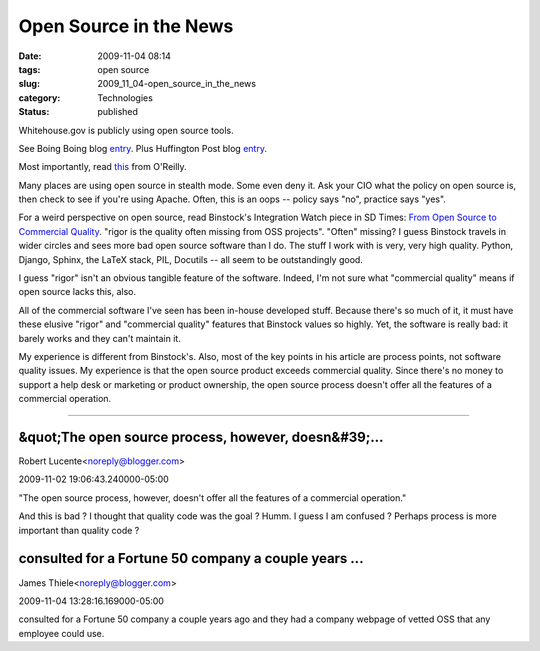Open Source in the News
=======================

:date: 2009-11-04 08:14
:tags: open source
:slug: 2009_11_04-open_source_in_the_news
:category: Technologies
:status: published

Whitehouse.gov is publicly using open source tools.

See Boing Boing blog
`entry <http://www.boingboing.net/2009/10/27/the-white-house-swit.html>`__.
Plus Huffington Post blog
`entry <http://www.huffingtonpost.com/huff-wires/20091024/us-obama-web-site/>`__.

Most importantly, read
`this <http://radar.oreilly.com/2009/10/whitehouse-switch-drupal-opensource.html>`__
from O'Reilly.

Many places are using open source in stealth mode. Some even deny it.
Ask your CIO what the policy on open source is, then check to see if
you're using Apache. Often, this is an oops -- policy says "no",
practice says "yes".

For a weird perspective on open source, read Binstock's Integration
Watch piece in SD Times: `From Open Source to Commercial
Quality <http://www.sdtimes.com/INTEGRATION_WATCH_FROM_OPEN_SOURCE_TO_COMMERCIAL_QUALITY_A_STUDY_IN_RIGOR/By_ANDREW_BINSTOCK/About_OPENSOURCE/33835>`__.
"rigor is the quality often missing from OSS projects". "Often"
missing? I guess Binstock travels in wider circles and sees more bad
open source software than I do. The stuff I work with is very, very
high quality. Python, Django, Sphinx, the LaTeX stack, PIL, Docutils
-- all seem to be outstandingly good.

I guess "rigor" isn't an obvious tangible feature of the software.
Indeed, I'm not sure what "commercial quality" means if open source
lacks this, also.

All of the commercial software I've seen has been in-house developed
stuff. Because there's so much of it, it must have these elusive
"rigor" and "commercial quality" features that Binstock values so
highly. Yet, the software is really bad: it barely works and they
can't maintain it.

My experience is different from Binstock's. Also, most of the key
points in his article are process points, not software quality
issues. My experience is that the open source product exceeds
commercial quality. Since there's no money to support a help desk or
marketing or product ownership, the open source process doesn't offer
all the features of a commercial operation.



-----

&quot;The open source process, however, doesn&#39;...
-----------------------------------------------------

Robert Lucente<noreply@blogger.com>

2009-11-02 19:06:43.240000-05:00

"The open source process, however, doesn't offer all the features of a
commercial operation."

And this is bad ? I thought that quality code was the goal ? Humm. I
guess I am confused ? Perhaps process is more important than quality
code ?


consulted for a Fortune 50 company a couple years ...
-----------------------------------------------------

James Thiele<noreply@blogger.com>

2009-11-04 13:28:16.169000-05:00

consulted for a Fortune 50 company a couple years ago and they had a
company webpage of vetted OSS that any employee could use.





